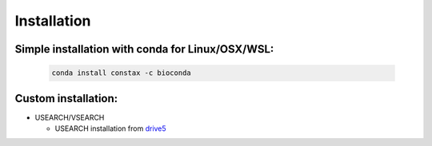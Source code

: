Installation
============

Simple installation with conda for Linux/OSX/WSL:
-------------------------------

  .. code-block:: default

      conda install constax -c bioconda

Custom installation:
--------------------

* USEARCH/VSEARCH

  - USEARCH installation from `drive5 <https://www.drive5.com/usearch/download.html>`_

  .. tabs::

      ..tab:: Windows

        .. code-block:: default

            curl -O https://www.drive5.com/downloads/usearch11.0.667_i86linux32.gz
            gunzip usearch<version>.gz

      ..tab:: Linux

        .. code-block:: default

            curl -O https://www.drive5.com/downloads/usearch11.0.667_i86linux32.gz
            gunzip usearch11.0.667_i86linux32.gz

      ..tab:: OSX

        .. code-block:: default

            curl -O https://www.drive5.com/downloads/usearch11.0.667_i86osx32.gz
            gunzip usearch11.0.667_i86osx32.gz
